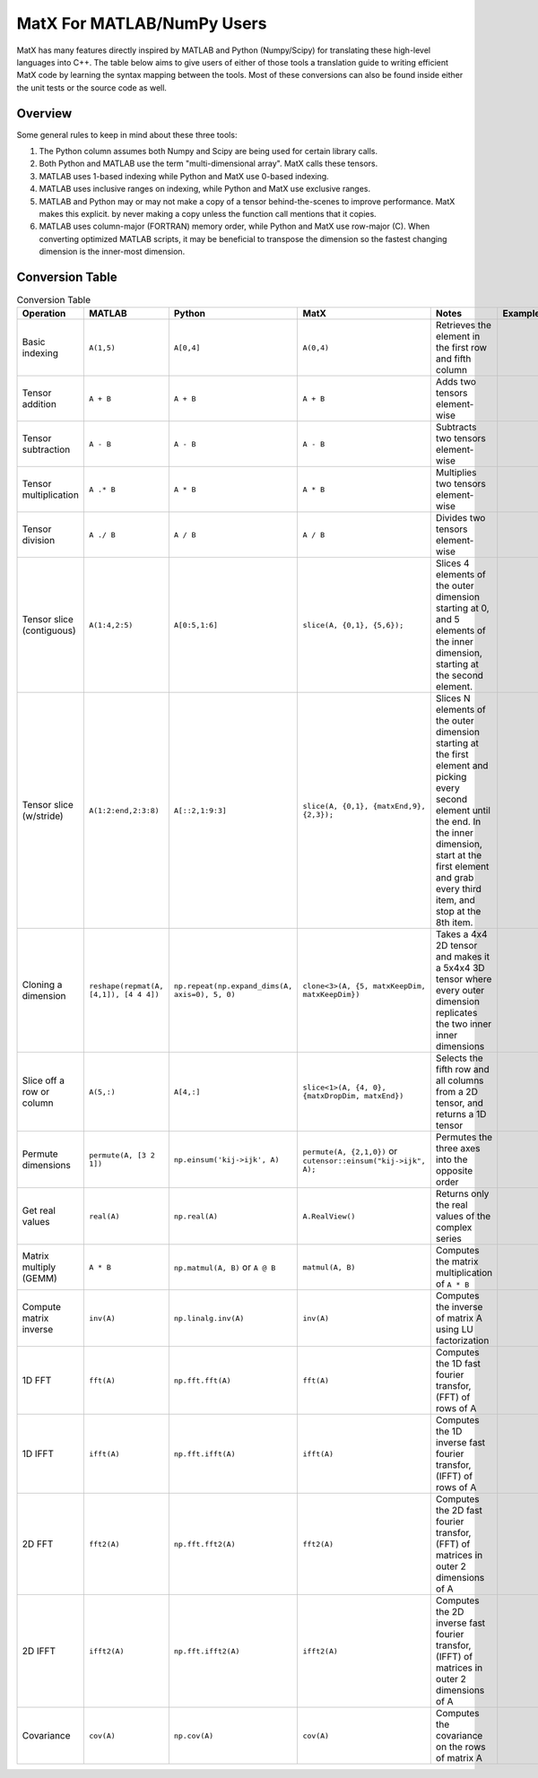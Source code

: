 MatX For MATLAB/NumPy Users
===========================

MatX has many features directly inspired by MATLAB and Python (Numpy/Scipy) for translating these high-level
languages into C++. The table below aims to give users of either of those tools a translation guide to writing
efficient MatX code by learning the syntax mapping between the tools. Most of these conversions can also be
found inside either the unit tests or the source code as well.

Overview
--------

Some general rules to keep in mind about these three tools:

1. The Python column assumes both Numpy and Scipy are being used for certain library calls.
2. Both Python and MATLAB use the term "multi-dimensional array". MatX calls these tensors.
3. MATLAB uses 1-based indexing while Python and MatX use 0-based indexing.
4. MATLAB uses inclusive ranges on indexing, while Python and MatX use exclusive ranges.
5. MATLAB and Python may or may not make a copy of a tensor behind-the-scenes to improve performance. MatX makes this explicit.
   by never making a copy unless the function call mentions that it copies.
6. MATLAB uses column-major (FORTRAN) memory order, while Python and MatX use row-major (C). When converting optimized MATLAB scripts, it may
   be beneficial to transpose the dimension so the fastest changing dimension is the inner-most dimension.


Conversion Table
----------------

.. table:: Conversion Table
  :widths: 10 15 15 15 35 10

  +---------------------------+----------------------------------------+------------------------------------------------+-------------------------------------------------------------------+------------------------------------------------------------------------------------------------------------------------+----------+
  |         Operation         |                 MATLAB                 |                     Python                     |                     MatX                                          |                                                         Notes                                                          | Examples |
  +===========================+========================================+================================================+===================================================================+========================================================================================================================+==========+
  | Basic indexing            | ``A(1,5)``                             | ``A[0,4]``                                     | ``A(0,4)``                                                        | Retrieves the element in the first row and fifth column                                                                |          |
  +---------------------------+----------------------------------------+------------------------------------------------+-------------------------------------------------------------------+------------------------------------------------------------------------------------------------------------------------+----------+
  | Tensor addition           | ``A + B``                              | ``A + B``                                      | ``A + B``                                                         | Adds two tensors element-wise                                                                                          |          |
  +---------------------------+----------------------------------------+------------------------------------------------+-------------------------------------------------------------------+------------------------------------------------------------------------------------------------------------------------+----------+
  | Tensor subtraction        | ``A - B``                              | ``A - B``                                      | ``A - B``                                                         | Subtracts two tensors element-wise                                                                                     |          |
  +---------------------------+----------------------------------------+------------------------------------------------+-------------------------------------------------------------------+------------------------------------------------------------------------------------------------------------------------+----------+
  | Tensor multiplication     | ``A .* B``                             | ``A * B``                                      | ``A * B``                                                         | Multiplies two tensors element-wise                                                                                    |          |
  +---------------------------+----------------------------------------+------------------------------------------------+-------------------------------------------------------------------+------------------------------------------------------------------------------------------------------------------------+----------+
  | Tensor division           | ``A ./ B``                             | ``A / B``                                      | ``A / B``                                                         | Divides two tensors element-wise                                                                                       |          |
  +---------------------------+----------------------------------------+------------------------------------------------+-------------------------------------------------------------------+------------------------------------------------------------------------------------------------------------------------+----------+
  | Tensor slice (contiguous) | ``A(1:4,2:5)``                         | ``A[0:5,1:6]``                                 | ``slice(A, {0,1}, {5,6});``                                       | Slices 4 elements of the outer dimension starting at 0,                                                                |          |
  |                           |                                        |                                                |                                                                   | and 5 elements of the inner dimension, starting at the second element.                                                 |          |
  +---------------------------+----------------------------------------+------------------------------------------------+-------------------------------------------------------------------+------------------------------------------------------------------------------------------------------------------------+----------+
  | Tensor slice (w/stride)   | ``A(1:2:end,2:3:8)``                   | ``A[::2,1:9:3]``                               | ``slice(A, {0,1}, {matxEnd,9}, {2,3});``                          | Slices N elements of the outer dimension starting at the first element and picking every second element until the end. |          |
  |                           |                                        |                                                |                                                                   | In the inner dimension, start at the first element and grab every third item, and stop at the 8th item.                |          |
  +---------------------------+----------------------------------------+------------------------------------------------+-------------------------------------------------------------------+------------------------------------------------------------------------------------------------------------------------+----------+
  | Cloning a dimension       | ``reshape(repmat(A, [4,1]), [4 4 4])`` | ``np.repeat(np.expand_dims(A, axis=0), 5, 0)`` | ``clone<3>(A, {5, matxKeepDim, matxKeepDim})``                    | Takes a 4x4 2D tensor and makes it a 5x4x4 3D tensor where every outer dimension replicates the two inner              |          |
  |                           |                                        |                                                |                                                                   | inner dimensions                                                                                                       |          |
  +---------------------------+----------------------------------------+------------------------------------------------+-------------------------------------------------------------------+------------------------------------------------------------------------------------------------------------------------+----------+
  | Slice off a row or column | ``A(5,:)``                             | ``A[4,:]``                                     | ``slice<1>(A, {4, 0}, {matxDropDim, matxEnd})``                   | Selects the fifth row and all columns from a 2D tensor, and returns a 1D tensor                                        |          |
  +---------------------------+----------------------------------------+------------------------------------------------+-------------------------------------------------------------------+------------------------------------------------------------------------------------------------------------------------+----------+
  | Permute dimensions        | ``permute(A, [3 2 1])``                | ``np.einsum('kij->ijk', A)``                   | ``permute(A, {2,1,0})`` or ``cutensor::einsum("kij->ijk", A);``   | Permutes the three axes into the opposite order                                                                        |          |
  +---------------------------+----------------------------------------+------------------------------------------------+-------------------------------------------------------------------+------------------------------------------------------------------------------------------------------------------------+----------+
  | Get real values           | ``real(A)``                            | ``np.real(A)``                                 | ``A.RealView()``                                                  | Returns only the real values of the complex series                                                                     |          |
  +---------------------------+----------------------------------------+------------------------------------------------+-------------------------------------------------------------------+------------------------------------------------------------------------------------------------------------------------+----------+
  | Matrix multiply (GEMM)    | ``A * B``                              | ``np.matmul(A, B)`` or ``A @ B``               | ``matmul(A, B)``                                                  | Computes the matrix multiplication of ``A * B``                                                                        |          |
  +---------------------------+----------------------------------------+------------------------------------------------+-------------------------------------------------------------------+------------------------------------------------------------------------------------------------------------------------+----------+
  | Compute matrix inverse    | ``inv(A)``                             | ``np.linalg.inv(A)``                           | ``inv(A)``                                                        | Computes the inverse of matrix A using LU factorization                                                                |          |
  +---------------------------+----------------------------------------+------------------------------------------------+-------------------------------------------------------------------+------------------------------------------------------------------------------------------------------------------------+----------+
  | 1D FFT                    | ``fft(A)``                             | ``np.fft.fft(A)``                              | ``fft(A)``                                                        | Computes the 1D fast fourier transfor, (FFT) of rows of A                                                              |          |
  +---------------------------+----------------------------------------+------------------------------------------------+-------------------------------------------------------------------+------------------------------------------------------------------------------------------------------------------------+----------+
  | 1D IFFT                   | ``ifft(A)``                            | ``np.fft.ifft(A)``                             | ``ifft(A)``                                                       | Computes the 1D inverse fast fourier transfor, (IFFT) of rows of A                                                     |          |
  +---------------------------+----------------------------------------+------------------------------------------------+-------------------------------------------------------------------+------------------------------------------------------------------------------------------------------------------------+----------+
  | 2D FFT                    | ``fft2(A)``                            | ``np.fft.fft2(A)``                             | ``fft2(A)``                                                       | Computes the 2D fast fourier transfor, (FFT) of matrices in outer 2 dimensions of A                                    |          |
  +---------------------------+----------------------------------------+------------------------------------------------+-------------------------------------------------------------------+------------------------------------------------------------------------------------------------------------------------+----------+
  | 2D IFFT                   | ``ifft2(A)``                           | ``np.fft.ifft2(A)``                            | ``ifft2(A)``                                                      | Computes the 2D inverse fast fourier transfor, (IFFT) of matrices in outer 2 dimensions of A                           |          |
  +---------------------------+----------------------------------------+------------------------------------------------+-------------------------------------------------------------------+------------------------------------------------------------------------------------------------------------------------+----------+
  | Covariance                | ``cov(A)``                             | ``np.cov(A)``                                  | ``cov(A)``                                                        | Computes the covariance on the rows of matrix A                                                                        |          |
  +---------------------------+----------------------------------------+------------------------------------------------+-------------------------------------------------------------------+------------------------------------------------------------------------------------------------------------------------+----------+
